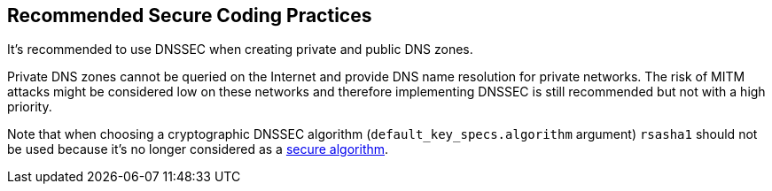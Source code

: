 == Recommended Secure Coding Practices

It's recommended to use DNSSEC when creating private and public DNS zones. 

Private DNS zones cannot be queried on the Internet and provide DNS name resolution for private networks. The risk of MITM attacks might be considered low on these networks and therefore implementing DNSSEC is still recommended but not with a high priority. 

Note that when choosing a cryptographic DNSSEC algorithm (`default_key_specs.algorithm` argument) `rsasha1` should not be used because it's no longer considered as a https://en.wikipedia.org/wiki/SHA-1[secure algorithm].